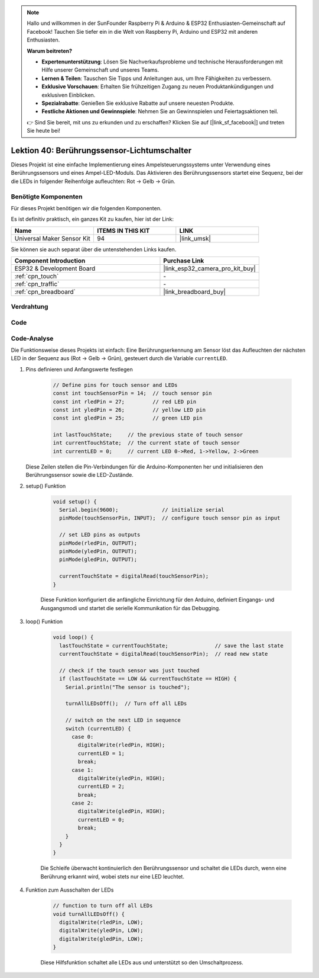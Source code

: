 .. note::

   Hallo und willkommen in der SunFounder Raspberry Pi & Arduino & ESP32 Enthusiasten-Gemeinschaft auf Facebook! Tauchen Sie tiefer ein in die Welt von Raspberry Pi, Arduino und ESP32 mit anderen Enthusiasten.

   **Warum beitreten?**

   - **Expertenunterstützung**: Lösen Sie Nachverkaufsprobleme und technische Herausforderungen mit Hilfe unserer Gemeinschaft und unseres Teams.
   - **Lernen & Teilen**: Tauschen Sie Tipps und Anleitungen aus, um Ihre Fähigkeiten zu verbessern.
   - **Exklusive Vorschauen**: Erhalten Sie frühzeitigen Zugang zu neuen Produktankündigungen und exklusiven Einblicken.
   - **Spezialrabatte**: Genießen Sie exklusive Rabatte auf unsere neuesten Produkte.
   - **Festliche Aktionen und Gewinnspiele**: Nehmen Sie an Gewinnspielen und Feiertagsaktionen teil.

   👉 Sind Sie bereit, mit uns zu erkunden und zu erschaffen? Klicken Sie auf [|link_sf_facebook|] und treten Sie heute bei!

.. _esp32_touch_toggle_light:

Lektion 40: Berührungssensor-Lichtumschalter
=====================================================

Dieses Projekt ist eine einfache Implementierung eines Ampelsteuerungssystems unter Verwendung eines Berührungssensors und eines Ampel-LED-Moduls. 
Das Aktivieren des Berührungssensors startet eine Sequenz, bei der die LEDs in folgender Reihenfolge aufleuchten: Rot -> Gelb -> Grün.

Benötigte Komponenten
---------------------------

Für dieses Projekt benötigen wir die folgenden Komponenten. 

Es ist definitiv praktisch, ein ganzes Kit zu kaufen, hier ist der Link:

.. list-table::
    :widths: 20 20 20
    :header-rows: 1

    *   - Name    
        - ITEMS IN THIS KIT
        - LINK
    *   - Universal Maker Sensor Kit
        - 94
        - |link_umsk|

Sie können sie auch separat über die untenstehenden Links kaufen.

.. list-table::
    :widths: 30 20
    :header-rows: 1

    *   - Component Introduction
        - Purchase Link

    *   - ESP32 & Development Board
        - |link_esp32_camera_pro_kit_buy|
    *   - :ref:`cpn_touch`
        - \-
    *   - :ref:`cpn_traffic`
        - \-
    *   - :ref:`cpn_breadboard`
        - |link_breadboard_buy|
        

Verdrahtung
---------------------------

.. image:: img/Lesson_40_Touch_toggle_light_esp32_bb.png
    :width: 100%


Code
---------------------------

.. raw:: html

  <iframe src=https://create.arduino.cc/editor/sunfounder01/3745fb2e-d031-4698-9360-a2f7e9a54c13/preview?embed style="height:510px;width:100%;margin:10px 0" frameborder=0></iframe>

  
Code-Analyse
---------------------------

Die Funktionsweise dieses Projekts ist einfach: 
Eine Berührungserkennung am Sensor löst das Aufleuchten der nächsten LED in der Sequenz aus (Rot -> Gelb -> Grün), gesteuert durch die Variable ``currentLED``.

1. Pins definieren und Anfangswerte festlegen

    .. code-block:: arduino
   
        // Define pins for touch sensor and LEDs
        const int touchSensorPin = 14;  // touch sensor pin
        const int rledPin = 27;         // red LED pin
        const int yledPin = 26;         // yellow LED pin
        const int gledPin = 25;         // green LED pin

        int lastTouchState;     // the previous state of touch sensor
        int currentTouchState;  // the current state of touch sensor
        int currentLED = 0;     // current LED 0->Red, 1->Yellow, 2->Green
   
   Diese Zeilen stellen die Pin-Verbindungen für die Arduino-Komponenten her und initialisieren den Berührungssensor sowie die LED-Zustände.

2. setup() Funktion

    .. code-block:: arduino
   
      void setup() {
        Serial.begin(9600);              // initialize serial
        pinMode(touchSensorPin, INPUT);  // configure touch sensor pin as input

        // set LED pins as outputs
        pinMode(rledPin, OUTPUT);
        pinMode(yledPin, OUTPUT);
        pinMode(gledPin, OUTPUT);

        currentTouchState = digitalRead(touchSensorPin);
      }
   
    Diese Funktion konfiguriert die anfängliche Einrichtung für den Arduino, definiert Eingangs- und Ausgangsmodi und startet die serielle Kommunikation für das Debugging.

3. loop() Funktion

    .. code-block:: arduino
   
      void loop() {
        lastTouchState = currentTouchState;               // save the last state
        currentTouchState = digitalRead(touchSensorPin);  // read new state

        // check if the touch sensor was just touched
        if (lastTouchState == LOW && currentTouchState == HIGH) {
          Serial.println("The sensor is touched");

          turnAllLEDsOff();  // Turn off all LEDs

          // switch on the next LED in sequence
          switch (currentLED) {
            case 0:
              digitalWrite(rledPin, HIGH);
              currentLED = 1;
              break;
            case 1:
              digitalWrite(yledPin, HIGH);
              currentLED = 2;
              break;
            case 2:
              digitalWrite(gledPin, HIGH);
              currentLED = 0;
              break;
          }
        }
      }

    Die Schleife überwacht kontinuierlich den Berührungssensor und schaltet die LEDs durch, wenn eine Berührung erkannt wird, wobei stets nur eine LED leuchtet.

4. Funktion zum Ausschalten der LEDs

    .. code-block:: arduino
      
      // function to turn off all LEDs
      void turnAllLEDsOff() {
        digitalWrite(rledPin, LOW);
        digitalWrite(yledPin, LOW);
        digitalWrite(gledPin, LOW);
      }

    Diese Hilfsfunktion schaltet alle LEDs aus und unterstützt so den Umschaltprozess.

